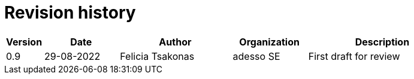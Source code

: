 

= Revision history

[cols="1,2,3,2,4", options="header"]
|===
| Version | Date | Author | Organization | Description
| 0.9 | 29-08-2022 | Felicia Tsakonas | adesso SE | First draft for review

|===
